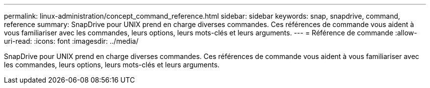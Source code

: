 ---
permalink: linux-administration/concept_command_reference.html 
sidebar: sidebar 
keywords: snap, snapdrive, command, reference 
summary: SnapDrive pour UNIX prend en charge diverses commandes. Ces références de commande vous aident à vous familiariser avec les commandes, leurs options, leurs mots-clés et leurs arguments. 
---
= Référence de commande
:allow-uri-read: 
:icons: font
:imagesdir: ../media/


[role="lead"]
SnapDrive pour UNIX prend en charge diverses commandes. Ces références de commande vous aident à vous familiariser avec les commandes, leurs options, leurs mots-clés et leurs arguments.
